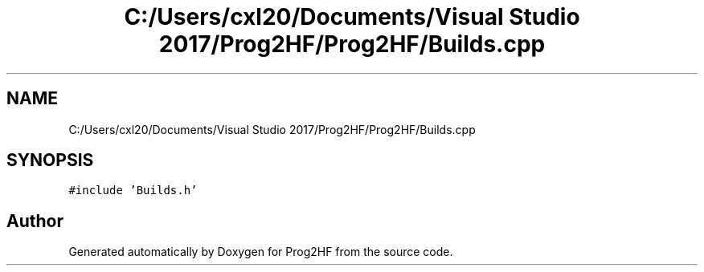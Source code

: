 .TH "C:/Users/cxl20/Documents/Visual Studio 2017/Prog2HF/Prog2HF/Builds.cpp" 3 "Thu May 2 2019" "Prog2HF" \" -*- nroff -*-
.ad l
.nh
.SH NAME
C:/Users/cxl20/Documents/Visual Studio 2017/Prog2HF/Prog2HF/Builds.cpp
.SH SYNOPSIS
.br
.PP
\fC#include 'Builds\&.h'\fP
.br

.SH "Author"
.PP 
Generated automatically by Doxygen for Prog2HF from the source code\&.
